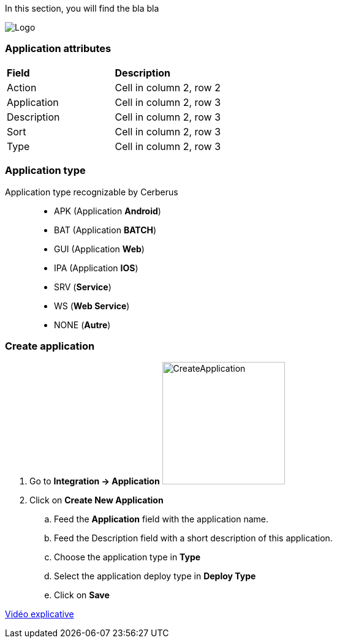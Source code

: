 In this section, you will find the bla bla

image:applicationpage.png[Logo]

=== Application attributes
|=== 

| *Field* | *Description*  

| Action | Cell in column 2, row 2

| Application | Cell in column 2, row 3

| Description | Cell in column 2, row 3

| Sort | Cell in column 2, row 3

| Type | Cell in column 2, row 3

|=== 

=== Application type

Application type recognizable by Cerberus ::
* APK (Application *Android*)
* BAT (Application *BATCH*)
* GUI (Application *Web*)
* IPA (Application *IOS*)
* SRV (*Service*)
* WS (*Web Service*)
* NONE (*Autre*)

=== Create application 

. Go to *[red]#Integration -> Application#* image:applicationcreate.png[CreateApplication,200,200,float="right",align="center"]
. Click on *[red]#Create New Application#*
.. Feed the *[red]#Application#* field with the application name.
.. Feed the [red]#Description# field with a short description of this application.
.. Choose the application type in *[red]#Type#*
.. Select the application deploy type in *[red]#Deploy Type#*
.. Click on *[red]#Save#*



link:https://drive.google.com/open?id=0B9zYFBEK85TBMEltSnM0QnVrdDg[Vidéo explicative]